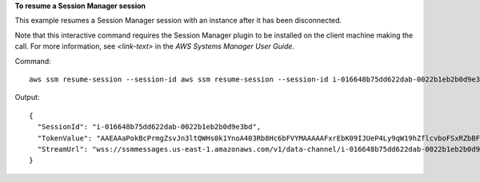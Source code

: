 **To resume a Session Manager session**

This example resumes a Session Manager session with an instance after it has been disconnected.

Note that this interactive command requires the Session Manager plugin to be installed on the client machine making the call. For more information, see `<link-text>` in the *AWS Systems Manager User Guide*.

.. _`<Install the Session Manager Plugin for the AWS CLI>`: http://docs.aws.amazon.com/<product>/latest/<guide>/<page>.html

Command::

  aws ssm resume-session --session-id aws ssm resume-session --session-id i-016648b75dd622dab-0022b1eb2b0d9e3bd

  
Output::

  {
    "SessionId": "i-016648b75dd622dab-0022b1eb2b0d9e3bd",
    "TokenValue": "AAEAAaPokBcPrmgZsvJn3ltQWHs0k1YnoA403Rb8Hc6bFVYMAAAAAFxrEbK09IJUeP4Ly9qW19hZflcvboFSxRZbBFK2tPEjsGW3oK+H+g0qOfr0iSQc8WXTgYLK6wJd39Ajryk6mQyTWthUd1VMh79gnDG3VGc8MNQEaSLtXDKYlirc/rgEUPxO8455ojDQEayu7d40QzqVxp8PDwStLinYThrdzEU0h2h75gValJogSn9Kt6FxDPl7hYK0ob5z3lH8Hy0j+eZTYZs4Om9agNfrNZcQPT99lMHkOOI/llUouVoHYRWY9na/WTLqvYlVcyBRrZeiINfXw5i9iL/O1tQP7R05nhZnLo74hXswt7xTPc1ejRkN3448Zc/EmKOjZkBPGo53AaJ6k4YeEolBlIUDtvKy7lWgt7JriA==",
    "StreamUrl": "wss://ssmmessages.us-east-1.amazonaws.com/v1/data-channel/i-016648b75dd622dab-0022b1eb2b0d9e3bd?role=publish_subscribe"
  }
